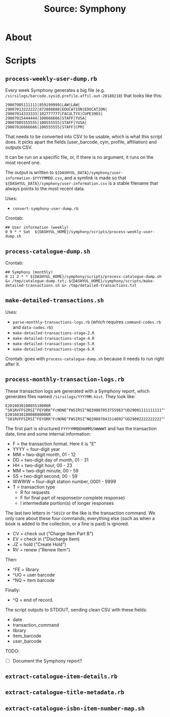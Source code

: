 #+TITLE: Source: Symphony

#+STARTUP: showall entitiespretty inlineimages
#+OPTIONS: toc:nil ^:nil

* About



* Scripts

** ~process-weekly-user-dump.rb~

Every week Symphony generates a big file (e.g. ~/sirsilogs/barcode.sysid.profile.affil.out-20180210~) that looks like this:

#+BEGIN_EXAMPLE
29007005111111|859199999|LAW|LAW|
29007013222222|872888888|EDUCATION|EDUCATION|
29007014333333|102777777|FACULTYX|CUPE3903|
29007015444444|100666666|STAFF|YUSA|
29007005555555|100555555|STAFF|YUSA|
29007016666666|100555555|STAFF|CPM|
#+END_EXAMPLE

That needs to be converted into CSV to be usable, which is what this script does.  It picks apart the fields (user_barcode, cyin, profile, affiliation) and outputs CSV.

It can be run on a specific file, or, if there is no argument, it runs on the most recent one.

The output is written to ~${DASHYUL_DATA}/symphony/user-information-$YYYYMMDD.csv~, and a symlink is made so that ~${DASHYUL_DATA}/symphony/user-information.csv~ is a stable filename that always points to the most recent data.

Uses:

+ ~convert-symphony-user-dump.rb~

Crontab:

#+BEGIN_EXAMPLE
## User information (weekly)
0 9 * * Sat  ${DASHYUL_HOME}/symphony/scripts/process-weekly-user-dump.sh
#+END_EXAMPLE

** ~process-catalogue-dump.sh~

Crontab:

#+BEGIN_EXAMPLE
## Symphony (monthly)
0 11 2 * * ${DASHYUL_HOME}/symphony/scripts/process-catalogue-dump.sh &> /tmp/catalogue-dump.txt; ${DASHYUL_HOME}/symphony/scripts/make-detailed-transactions.sh &> /tmp/detailed-transactions.txt
#+END_EXAMPLE

** ~make-detailed-transactions.sh~

Uses:

+ ~parse-monthly-transactions-logs.rb~ (which requires ~command-codes.rb~ and ~data-codes.rb~)
+ ~make-detailed-transactions-stage-2.R~
+ ~make-detailed-transactions-stage-4.R~
+ ~make-detailed-transactions-stage-5.R~
+ ~make-detailed-transactions-stage-6.R~

Crontab:  goes with ~process-catalogue-dump.sh~ because it needs to run right after it.

** ~process-monthly-transaction-logs.rb~

These transaction logs are generated with a Symphony report, which generates files named ~/sirsilogs/YYYYMM.hist~.  They look like:

#+BEGIN_EXAMPLE
E201603010005510006R ^S01RVFFSIRSI^FEYORK^FcNONE^FWSIRSI^NQ39007053755963^UO29001111111111^^O00072
E201603010008000006R ^S01RVFFSIRSI^FEYORK^FcNONE^FWSIRSI^NQ39007041514092^UO29002222222222^^O00072
#+END_EXAMPLE

The first part is structured ~FYYYYMMDDHHMMSSWWWWT~ and has the transaction date, time and some internal information:

+ F = the transaction format. Here it is "E"
+ YYYY = four-digit year
+ MM = two-digit month, 01 - 12
+ DD = two-digit day of month, 01 - 31
+ HH = two-digit hour, 00 - 23
+ MM = two-digit minute, 00 - 59
+ SS = two-digit second, 00 - 59
+ WWWW = four-digit station number, 0001 - 9999
+ T = transaction type
  + R for requests
  + F for final part of response(or complete response)
  + I intermediate portion(s) of longer responses

The last two letters in ~^S01CV~ or the like is the transaction command.  We only care about these four commands; everything else (such as when a book is added to the collection, or a fine is paid) is ignored.

+ CV = check out ("Charge Item Part B")
+ EV = check in ("Discharge Item)
+ JZ = hold ("Create Hold")
+ RV = renew ("Renew Item")

Then:

+ ^FE = library
+ ^UO = user barcode
+ ^NQ = item barcode

Finally:

+ ^Q = end of record.

The script outputs to STDOUT, sending clean CSV with these fields:

+ date
+ transaction_command
+ library
+ item_barcode
+ user_barcode

TODO:

+ [ ] Document the Symphony report?

** ~extract-catalogue-item-details.rb~

** ~extract-catalogue-title-metadata.rb~

** ~extract-catalogue-isbn-item-number-map.sh~
